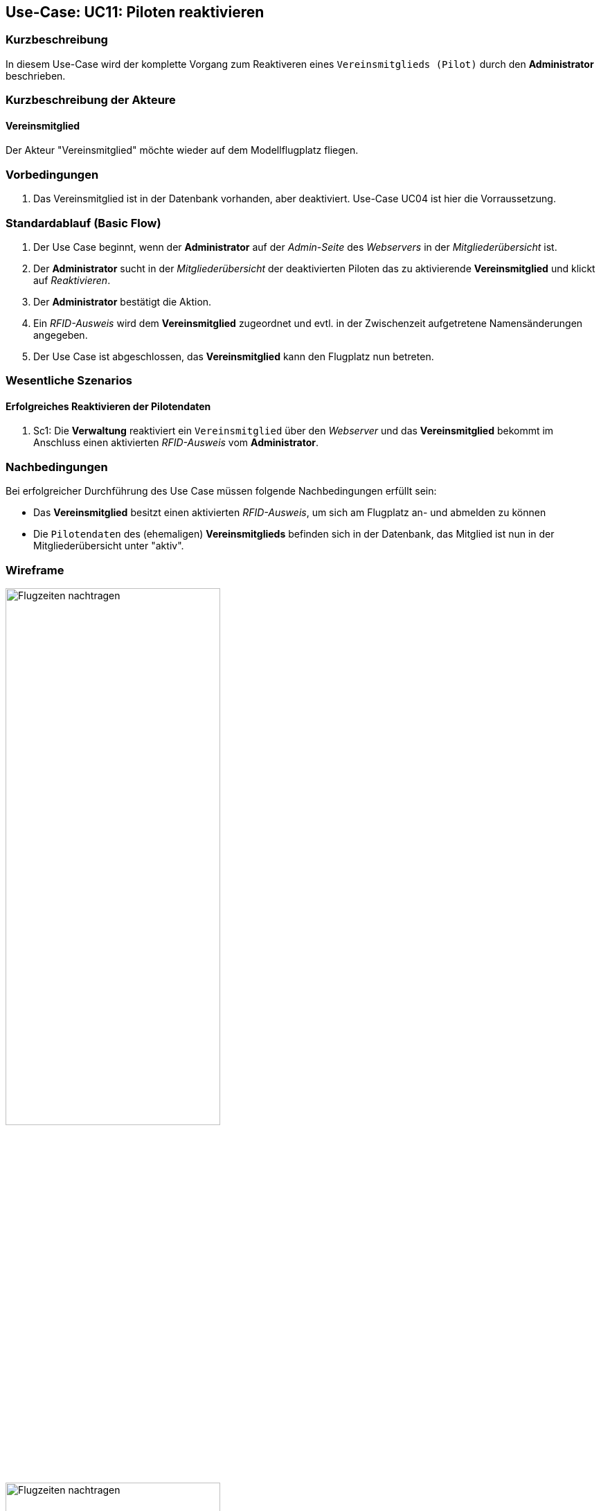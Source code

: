 == Use-Case: UC11: Piloten reaktivieren
===	Kurzbeschreibung
In diesem Use-Case wird der komplette Vorgang zum Reaktiveren eines `Vereinsmitglieds (Pilot)` durch den *Administrator* beschrieben.

===	Kurzbeschreibung der Akteure
==== Vereinsmitglied
Der Akteur "Vereinsmitglied" möchte wieder auf dem Modellflugplatz fliegen.

=== Vorbedingungen
. Das Vereinsmitglied ist in der Datenbank vorhanden, aber deaktiviert. Use-Case UC04 ist hier die Vorraussetzung.

=== Standardablauf (Basic Flow)

. Der Use Case beginnt, wenn der *Administrator* auf der _Admin-Seite_ des _Webservers_ in der _Mitgliederübersicht_ ist.
. Der *Administrator* sucht in der _Mitgliederübersicht_ der deaktivierten Piloten das zu aktivierende *Vereinsmitglied* und klickt auf _Reaktivieren_.
. Der *Administrator* bestätigt die Aktion.
. Ein _RFID-Ausweis_ wird dem *Vereinsmitglied* zugeordnet und evtl. in der Zwischenzeit aufgetretene Namensänderungen angegeben.
. Der Use Case ist abgeschlossen, das *Vereinsmitglied* kann den Flugplatz nun betreten.

=== Wesentliche Szenarios

==== Erfolgreiches Reaktivieren der Pilotendaten
. Sc1: Die *Verwaltung* reaktiviert ein `Vereinsmitglied` über den _Webserver_ und das *Vereinsmitglied* bekommt im Anschluss einen aktivierten _RFID-Ausweis_ vom *Administrator*.

===	Nachbedingungen
Bei erfolgreicher Durchführung des Use Case müssen folgende Nachbedingungen erfüllt sein:

* Das *Vereinsmitglied* besitzt einen aktivierten _RFID-Ausweis_, um sich am Flugplatz an- und abmelden zu können
* Die `Pilotendaten` des (ehemaligen) *Vereinsmitglieds* befinden sich in der Datenbank, das Mitglied ist nun in der Mitgliederübersicht unter "aktiv".

// === Besondere Anforderungen
// ==== Usability

// * Um das versehentliche Reaktivieren eines *Vereinsmitglieds* zu verhinden, sollte es ein Popup (o.ä.) geben, wo der Vorgang bestätigt werden muss.

=== Wireframe

image::Pilotenübersicht_deaktiv.png[Flugzeiten nachtragen, width=60%]

image::Pilot_reaktivieren.png[Flugzeiten nachtragen, width=60%]


